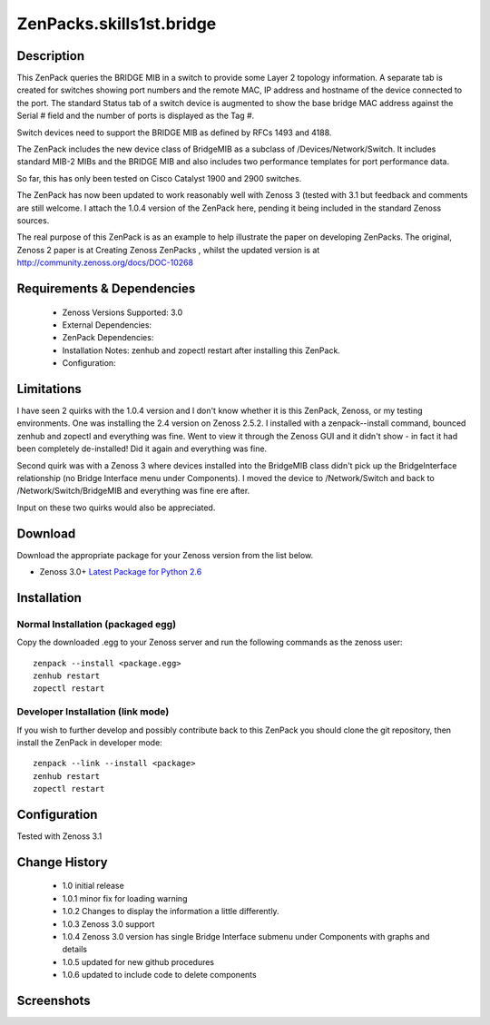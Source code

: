 =========================
ZenPacks.skills1st.bridge
=========================


Description
===========

This ZenPack queries the BRIDGE MIB in a switch to provide some Layer 2 topology information.  A separate tab is created for switches showing  port numbers and the remote MAC, IP address and hostname of the device connected to the port.  The standard Status tab of a switch device is augmented to show the base bridge MAC address against the Serial # field and the number of ports is displayed as the Tag #.

Switch devices need to support the BRIDGE MIB as defined by  RFCs 1493 and 4188.

The ZenPack includes the new device class of BridgeMIB as a subclass of /Devices/Network/Switch.  It includes standard MIB-2 MIBs and the BRIDGE MIB and also includes two performance templates for port performance data.

So far, this has only been tested on Cisco Catalyst 1900 and 2900 switches.

The ZenPack has now been updated to work reasonably well with Zenoss 3 (tested with 3.1 but feedback and comments are still welcome.  I attach the 1.0.4 version of the ZenPack here, pending it being included in the standard Zenoss sources.  

The real purpose of this ZenPack is as an example to help illustrate the paper on developing ZenPacks.  The original, Zenoss 2 paper is at Creating Zenoss ZenPacks , whilst the updated version is at http://community.zenoss.org/docs/DOC-10268 


Requirements & Dependencies
===========================

    * Zenoss Versions Supported: 3.0
    * External Dependencies: 
    * ZenPack Dependencies:
    * Installation Notes: zenhub and zopectl restart after installing this ZenPack.
    * Configuration: 

Limitations
===========

I have seen 2 quirks with the 1.0.4 version and I don't know whether it is this ZenPack, Zenoss, or my testing environments.  One was installing the 2.4 version on Zenoss 2.5.2.  I installed with a zenpack--install command, bounced zenhub and zopectl and everything was fine.  Went to view it through the Zenoss GUI and it didn't show - in fact it had been completely de-installed!  Did it again and everything was fine.

Second quirk was with a Zenoss 3 where devices installed into the BridgeMIB class didn't pick up the BridgeInterface relationship (no Bridge Interface menu under Components).  I moved the device to /Network/Switch and back to /Network/Switch/BridgeMIB and everything was fine ere after.

Input on these two quirks would also be appreciated.

Download
========
Download the appropriate package for your Zenoss version from the list
below.

* Zenoss 3.0+ `Latest Package for Python 2.6`_

Installation
============
Normal Installation (packaged egg)
----------------------------------
Copy the downloaded .egg to your Zenoss server and run the following commands as the zenoss
user::

   zenpack --install <package.egg>
   zenhub restart
   zopectl restart

Developer Installation (link mode)
----------------------------------
If you wish to further develop and possibly contribute back to this 
ZenPack you should clone the git repository, then install the ZenPack in
developer mode::

   zenpack --link --install <package>
   zenhub restart
   zopectl restart

Configuration
=============

Tested with Zenoss 3.1 

Change History
==============
    * 1.0 initial release
    * 1.0.1 minor fix for loading warning
    * 1.0.2 Changes to display the information a little differently.
    * 1.0.3 Zenoss 3.0 support
    * 1.0.4 Zenoss 3.0 version has single Bridge Interface submenu under Components with graphs and details
    * 1.0.5 updated for new github procedures
    * 1.0.6 updated to include code to delete components


Screenshots
===========
|bridge_zenpack_doc_3|
|bridge_zenpack_doc_4|


.. External References Below. Nothing Below This Line Should Be Rendered

.. _Latest Package for Python 2.6: https://github.com/jcurry/ZenPacks.skills1st.bridge/blob/master/dist/ZenPacks.skills1st.bridge-1.0.5-py2.6.egg?raw=true

.. |bridge_zenpack_doc_3| image:: http://github.com/jcurry/ZenPacks.skills1st.bridge/raw/master/screenshots/bridge_zenpack_doc_3.jpg
.. |bridge_zenpack_doc_4| image:: http://github.com/jcurry/ZenPacks.skills1st.bridge/raw/master/screenshots/bridge_zenpack_doc_4.jpg

                                                                        

